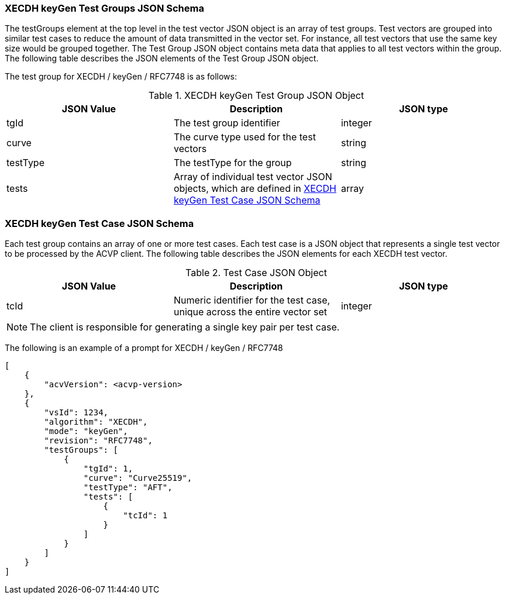 [[XECDH_keyGen_tgjs]]
=== XECDH keyGen Test Groups JSON Schema

The testGroups element at the top level in the test vector JSON object is an array of test groups. Test vectors are grouped into similar test cases to reduce the amount of data transmitted in the vector set. For instance, all test vectors that use the same key size would be grouped together. The Test Group JSON object contains meta data that applies to all test vectors within the group. The following table describes the JSON elements of the Test Group JSON object.

The test group for XECDH / keyGen / RFC7748 is as follows:

[[XECDH_keyGen_vs_tg_table5]]
.XECDH keyGen Test Group JSON Object
|===
| JSON Value | Description | JSON type

| tgId | The test group identifier | integer
| curve | The curve type used for the test vectors | string
| testType | The testType for the group | string
| tests | Array of individual test vector JSON objects, which are defined in <<XECDH_keyGen_tvjs>> | array
|===

[[XECDH_keyGen_tvjs]]
=== XECDH keyGen Test Case JSON Schema

Each test group contains an array of one or more test cases. Each test case is a JSON object that represents a single test vector to be processed by the ACVP client. The following table describes the JSON elements for each XECDH test vector.

[[XECDH_keyGen_vs_tc_table5]]
.Test Case JSON Object
|===
| JSON Value | Description | JSON type

| tcId | Numeric identifier for the test case, unique across the entire vector set | integer
|===

NOTE: The client is responsible for generating a single key pair per test case.

The following is an example of a prompt for XECDH / keyGen / RFC7748

[source, json]
----
[
    {
        "acvVersion": <acvp-version>
    },
    {
        "vsId": 1234,
        "algorithm": "XECDH",
        "mode": "keyGen",
        "revision": "RFC7748",
        "testGroups": [
            {
                "tgId": 1,
                "curve": "Curve25519",
                "testType": "AFT",
                "tests": [
                    {
                        "tcId": 1
                    }
                ]
            }
        ]
    }
]
----

